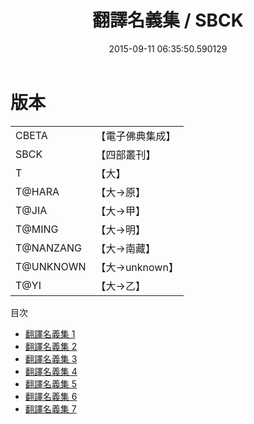 #+TITLE: 翻譯名義集 / SBCK

#+DATE: 2015-09-11 06:35:50.590129
* 版本
 |     CBETA|【電子佛典集成】|
 |      SBCK|【四部叢刊】  |
 |         T|【大】     |
 |    T@HARA|【大→原】   |
 |     T@JIA|【大→甲】   |
 |    T@MING|【大→明】   |
 | T@NANZANG|【大→南藏】  |
 | T@UNKNOWN|【大→unknown】|
 |      T@YI|【大→乙】   |
目次
 - [[file:KR6s0019_001.txt][翻譯名義集 1]]
 - [[file:KR6s0019_002.txt][翻譯名義集 2]]
 - [[file:KR6s0019_003.txt][翻譯名義集 3]]
 - [[file:KR6s0019_004.txt][翻譯名義集 4]]
 - [[file:KR6s0019_005.txt][翻譯名義集 5]]
 - [[file:KR6s0019_006.txt][翻譯名義集 6]]
 - [[file:KR6s0019_007.txt][翻譯名義集 7]]
